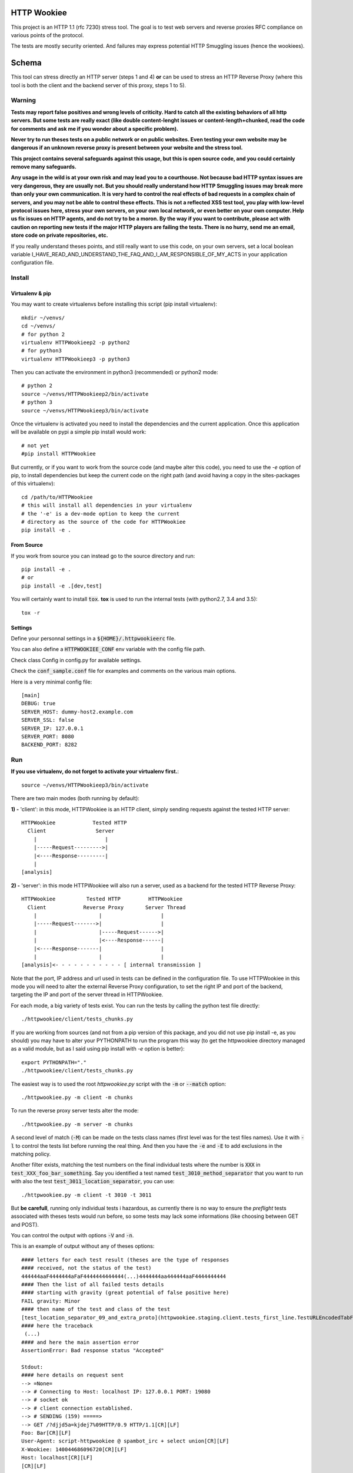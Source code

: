 HTTP Wookiee
============

.. image:: https://travis-ci.org/regilero/HTTPWookiee.svg?branch=master
    :target: https://travis-ci.org/regilero/HTTPWookiee

This project is an HTTP 1.1 (rfc 7230) stress tool. The goal is to test web
servers and reverse proxies RFC compliance on various points of the protocol.

The tests are mostly security oriented. And failures may express potential
HTTP Smuggling issues (hence the wookiees).

Schema
=======

This tool can stress directly an HTTP server (steps 1 and 4) **or** can be used
to stress an HTTP Reverse Proxy (where this tool is both the client and the
backend server of this proxy, steps 1 to 5).

.. image:: docs/schema.png

Warning
********


**Tests may report false positives and wrong levels of criticity. Hard to catch
all the existing behaviors of all http servers. But some tests are really exact
(like double content-lenght issues or content-length+chunked, read the code for
comments and ask me if you wonder about a specific problem).**

**Never try to run theses tests on a public network or on public websites.
Even testing your own website may be dangerous if an unknown reverse proxy is
present between your website and the stress tool.**

**This project contains several safeguards against this usage, but this is open
source code, and you could certainly remove many safeguards.**

**Any usage in the wild is at your own risk and may lead you to a courthouse.
Not because bad HTTP syntax issues are very dangerous, they are usually not. But
you should really understand how HTTP Smuggling issues may break more than only
your own communication. It is very hard to control the real effects of bad
requests in a complex chain of servers, and you may not be able to control
these effects. This is not a reflected XSS test tool, you play with
low-level protocol issues here, stress your own servers, on your own local network, or
even better on your own computer. Help us fix issues on HTTP agents, and do not
try to be a moron. By the way if you want to contribute, please act with caution
on reporting new tests if the major HTTP players are failing the tests.
There is no hurry, send me an email, store code on private repositories, etc.**

If you really understand theses points, and still really want to use this code,
on your own servers, set a local boolean variable
I_HAVE_READ_AND_UNDERSTAND_THE_FAQ_AND_I_AM_RESPONSIBLE_OF_MY_ACTS in your
application configuration file.

Install
*******

Virtualenv & pip
----------------

You may want to create virtualenvs before installing this script (pip install virtualenv)::

    mkdir ~/venvs/
    cd ~/venvs/
    # for python 2
    virtualenv HTTPWookieep2 -p python2
    # for python3
    virtualenv HTTPWookieep3 -p python3

Then you can activate the environment in python3 (recommended) or python2 mode::

    # python 2
    source ~/venvs/HTTPWookieep2/bin/activate
    # python 3
    source ~/venvs/HTTPWookieep3/bin/activate

Once the virtualenv is activated you need to install the dependencies and the current application.
Once this application will be available on pypi a simple pip install would work::

   # not yet
   #pip install HTTPWookiee

But currently, or if you want to work from the source code (and maybe alter this code), you need to
use the `-e` option of pip, to install dependencies but keep the current code on the right path (and
avoid having a copy in the sites-packages of this virtualenv)::

    cd /path/to/HTTPWookiee
    # this will install all dependencies in your virtualenv
    # the '-e' is a dev-mode option to keep the current
    # directory as the source of the code for HTTPWookiee
    pip install -e .

From Source
------------

If you work from source you can instead go to the source directory and run::

    pip install -e .
    # or
    pip install -e .[dev,test]

You will certainly want to install :code:`tox`. **tox** is used to run the internal
tests (with python2.7, 3.4 and 3.5)::

    tox -r

Settings
---------

Define your personnal settings in a :code:`${HOME}/.httpwookieerc` file.

You can also define a :code:`HTTPWOOKIEE_CONF` env variable with the config file path.

Check class Config in config.py for available settings.

Check the :code:`conf_sample.conf` file for examples and comments on the various
main options.

Here is a very minimal config file::

    [main]
    DEBUG: true
    SERVER_HOST: dummy-host2.example.com
    SERVER_SSL: false
    SERVER_IP: 127.0.0.1
    SERVER_PORT: 8080
    BACKEND_PORT: 8282


Run
****

**If you use virtualenv, do not forget to activate your virtualenv first.**::

    source ~/venvs/HTTPWookieep3/bin/activate

There are two main modes (both running by default):

**1) -** 'client': in this mode, HTTPWookiee is an HTTP client, simply
sending requests against the tested HTTP server::

    HTTPWookiee            Tested HTTP
      Client                Server
        |                      |
        |-----Request--------->|
        |<----Response---------|
        |
    [analysis]

**2) -** 'server': in this mode HTTPWookiee will also run a server, used
as a backend for the tested HTTP Reverse Proxy::

    HTTPWookiee          Tested HTTP         HTTPWookiee
      Client            Reverse Proxy       Server Thread
        |                    |                   |
        |-----Request------->|                   |
        |                    |-----Request------>|
        |                    |<----Response------|
        |<----Response-------|                   |
        |                    |                   |
    [analysis]<- - - - - - - - - - - [ internal transmission ]

Note that the port, IP address and url used in tests can be defined in the
configuration file.
To use HTTPWookiee in this mode you will need to alter the external
Reverse Proxy configuration, to set the right IP and port of the backend,
targeting the IP and port of the server thread in HTTPWookiee.

For each mode, a big variety of tests exist. You can run the tests by
calling the python test file directly::

    ./httpwookiee/client/tests_chunks.py

If you are working from sources (and not from a pip
version of this package, and you did not use pip install -e, as you should)
you may have to alter your PYTHONPATH to run the program
this way (to get the httpwookiee directory managed as a valid module, but
as I said using pip install with `-e` option is better)::

    export PYTHONPATH="."
    ./httpwookiee/client/tests_chunks.py


The easiest way is to used the root `httpwookiee.py` script with the :code:`-m` or
:code:`--match` option::

    ./httpwookiee.py -m client -m chunks

To run the reverse proxy server tests alter the mode::

    ./httpwookiee.py -m server -m chunks

A second level of match (:code:`-M`) can be made on the tests class names (first level was
for the test files names). Use it with :code:`-l` to control the tests list before
running the real thing. And then you have the :code:`-e` and :code:`-E` to add exclusions
in the matching policy.

Another filter exists, matching the test numbers on the final individual tests
where the number is :code:`XXX` in :code:`test_XXX_foo_bar_something`.
Say you identified a test named :code:`test_3010_method_separator` that you
want to run with also the test :code:`test_3011_location_separator`, you can use::

    ./httpwookiee.py -m client -t 3010 -t 3011

But **be carefull**, running only individual tests i hazardous, as currently
there is no way to ensure the *preflight* tests associated with theses tests
would run before, so some tests may lack some informations (like choosing
between GET and POST).

You can control the output with options :code:`-V` and :code:`-n`.

This is an example of output without any of theses options::

    #### letters for each test result (theses are the type of responses
    #### received, not the status of the test)
    444444aaF4444444aFaF4444444444444(...)4444444aa444444aaF4444444444
    #### Then the list of all failed tests details
    #### starting with gravity (great potential of false positive here)
    FAIL gravity: Minor
    #### then name of the test and class of the test
    [test_location_separator_09_and_extra_proto](httpwookiee.staging.client.tests_first_line.TestURLEncodedTabFirstLineSpaceSeparators)
    #### here the traceback
     (...)
    #### and here the main assertion error
    AssertionError: Bad response status "Accepted"

    Stdout:
    #### here details on request sent
    --> =None=
    --> # Connecting to Host: localhost IP: 127.0.0.1 PORT: 19080
    --> # socket ok
    --> # client connection established.
    --> # SENDING (159) =====>
    --> GET /?djjd5a=kjdej7%09HTTP/0.9 HTTP/1.1[CR][LF]
    Foo: Bar[CR][LF]
    User-Agent: script-httpwookiee @ spambot_irc + select union[CR][LF]
    X-Wookiee: 140044686096720[CR][LF]
    Host: localhost[CR][LF]
    [CR][LF]

    #### here details on things received
    --> # ====================>
    --> # ...
    <-- # <==== READING <===========
    <-- # ...
    <-- # read timeout(0.2), nothing more is coming
    <-- # <====FINAL RESPONSE===============
    <-- HTTP/1.1 200 OK
    Request-Number: 111
    Date: Thu, 18 Aug 2016 14:43:39 GMT
    Connection: keep-alive
    Content-Length: 0

    #### followed by internal analysis of the response(s)
    (...)
    ++++++++++++++++++++++++++++++++++++++
    (...) and then the next failing test...

With :code:`-v` or :code:`--verbose` the first line of responses status will send more
informations::

    #### you have the name of the test, the class, then a comment on the test.
    #### at the end of the second line you have the status (same as the small
    #### letter without the Verbose option, but more readable) and between '[]'
    #### the status of the test.
    (...)
    [test_line_suffix_with_double_HTTP11] (httpwookiee.client.tests_first_line.TestTabFirstLineSpaceSeparators)
      Ending first line with two times the protocol................................. ... --err400--    [ok]
    [test_location_separator] (httpwookiee.client.tests_first_line.TestTabFirstLineSpaceSeparators)
      After the query string, valid separator or a forbidden char?.................. ... -accepted-    [ok]
    [test_location_separator_09_and_extra_proto] (httpwookiee.client.tests_first_line.TestTabFirstLineSpaceSeparators)
      After the query, valid separator or a forbidden char? Proto repeated.......... ... -accepted-[Minor]-  [FAIL]
    [test_method_separator] (httpwookiee.client.tests_first_line.TestTabFirstLineSpaceSeparators)
      Test various characters after the METHOD...................................... ... --err400--    [ok]
    [test_line_prefix] (httpwookiee.client.tests_first_line.TestVerticalTabFirstLineSpaceSeparators)
      Some characters before the query.............................................. ... --err400--    [ok]
    [test_line_suffix] (httpwookiee.client.tests_first_line.TestVerticalTabFirstLineSpaceSeparators)
      Let's add some garbage after the protocol..................................... ... --err400--    [ok]
    [test_line_suffix_with_char] (httpwookiee.client.tests_first_line.TestVerticalTabFirstLineSpaceSeparators)
      Let's add some garbage after the protocol. With a letter after................ ... --err400--    [ok]
    [test_line_suffix_with_char_H] (httpwookiee.client.tests_first_line.TestVerticalTabFirstLineSpaceSeparators)
    (...)

with :code:`-n`, or :code:`--no-buffer`, you have the output of the tests directly while they
are running, this is especially useful to check that non-failing tests are
really behaving well.

Do not hesitate to use :code:` 2>&1 | less -R` after the command to get an output
with both stderr and stdout, and to paginate this output (with less).  The :code:`-R`
option for less will manage the colorization of this output.

**Finally** you can always **run a wookiee test file directly**.
Say you want to run the first line tests on an http server (not a proxy),
you need the matching test file in the client subdirectory::

    ./httpwookiee/client/tests_first_line.py 2>&1|less -R

And if you want to test the server (reverse proxy) mode only::

    ./httpwookiee/server/tests_first_line.py 2>&1|less -R


Run tests against embedded docker images
*****************************************

In the :code:`tests` subdirectory you can find some Dockerfiles that can be used
to run httpwookiee against some well known HTTP servers and proxies.

Let's try for example 2 different Nginx versions::

    # let's go to the nginx subdirectory
    cd tests/dockernginx/
    # build the various docker images and start these images
    # each image will contain a reverse proxy listening for
    # an HTTPWookiee backend server on the docker host
    sudo ./build.sh
    # get back to the project main dir
    cd ../..
    # load the right configuration for HttpWookiee
    # especially because each docker reverse proxy has his own listening port
    export HTTPWOOKIEE_CONF=/path/to/HTTPWookiee/tests/dockernginx/latest/config.ini
    # run some tests
    ./httpwookiee.py -m server -m chunks -V 2>&1|less -r
    # load another conf for the next docker
    export HTTPWOOKIEE_CONF=/path/to/HTTPWookiee/tests/dockernginx/stable/config.ini
    # run some tests again, etc
    ./httpwookiee.py -m server -m chunks -V 2>&1|less -r
    # etc.


Internal tests
***************

HTTPWookiee uses test tools to perform tests against HTTP servers. But it also
uses test tools for internal tests. Like testing the internal HTTP parser,
ensuring python 2.7 and python 3.4 support, or checking pep8 syntax.

To run theses tests check the 'From source' part on the 'Install' section.

HTTP Smuggling
**************

The tests performed by this tool *could* be used to perform HTTP smuggling
attacks.
Usually an attack needs to combine several flaws (like, at least, a transmission
issue, where a bad syntax is transmitted by a reverse proxy, and a request or
response splitting issue).

Usage of smuggling issues are:

- **security filters bypass** (we can expand that in a reverse proxy suffering from a splitting issue to hiding queries with bad syntax which are usually not transmitted by this proxy -- encapsulation of smuggling attacks)
- **HTTP credentials hijacking**, using unterminated queries and keep-alive connections
- **cache poisoning**, which can be expanded to tcp connections poisoning
- **DOS**, if you get the wrong content, or if the server crash

Here are some examples of combined flaws.

This is a **splitting** issue, where the hidden Transfer-Encoding header may be read
by a bad parser as a real header (if :code:`\rZ==\r\n` for this parser, like in old
nodejs versions). Transfer-Encoding has priority on Content-Length.

.. image:: docs/demo1-A.png

The second query is unterminated and this can be used to capture HTTP credentials
if a reverse proxy is reusing the same connection with another user (here the
:code:`GET /foo` query).

.. image:: docs/demo1-B.png

Here is another example of smuggling attack, combining 5 flaws:

- "Transfer Encoding" header transmitted (wrong, space is not a valid character)
- "Transfer Encoding" header magically fixed to "Transfer-Encoding" (wrong, no magic fix should apply), now a **splitting** issue.
- HTTP/0.9 considered as a valid HTTP 0.9 marker (it is not)
- Range header applied on a 0.9 query (no headers should apply), used to extract content from an image (targeting exif headers).
- the last flaw is invisible in this image, it's a tcp poisoning, where the 0.9 response (which is the HTTP response hidden in the image) is stored on the connection and reused for the next user response.

.. image:: docs/demo2.png

Demonstrations of theses 2 attacks can be seen in this video:

..raw::html

  <iframe width="560" height="315" src="https://www.youtube.com/embed/lY_Mf2Fv7kI" frameborder="0" allowfullscreen></iframe>
